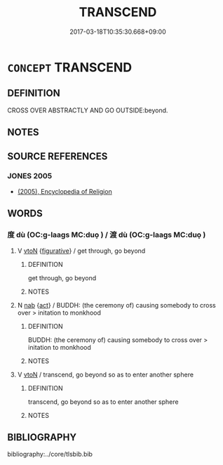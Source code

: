 # -*- mode: mandoku-tls-view -*-
#+TITLE: TRANSCEND
#+DATE: 2017-03-18T10:35:30.668+09:00        
#+STARTUP: content
* =CONCEPT= TRANSCEND
:PROPERTIES:
:CUSTOM_ID: uuid-be6f26ab-b13a-4bbf-ae2d-88d52adb6d8f
:SYNONYM+:  TRANSCENDANCE
:SYNONYM+:  TRANSCENDENTAL
:END:
** DEFINITION

CROSS OVER ABSTRACTLY AND GO OUTSIDE:beyond.

** NOTES

** SOURCE REFERENCES
*** JONES 2005
 - [[cite:JONES-2005][(2005), Encyclopedia of Religion]]
** WORDS
   :PROPERTIES:
   :VISIBILITY: children
   :END:
*** 度 dù (OC:ɡ-laaɡs MC:duo̝ ) / 渡 dù (OC:ɡ-laaɡs MC:duo̝ )
:PROPERTIES:
:CUSTOM_ID: uuid-e61e9bdd-94b8-4c9f-8b64-a197916461cd
:Char+: 度(53,6/9) 
:Char+: 渡(85,9/12) 
:GY_IDS+: uuid-747e8532-e8bd-4f01-b43e-ad5025ef888a
:PY+: dù     
:OC+: ɡ-laaɡs     
:MC+: duo̝     
:GY_IDS+: uuid-a7cb9d2b-6ef9-4ca9-ab4a-204c51ebda47
:PY+: dù     
:OC+: ɡ-laaɡs     
:MC+: duo̝     
:END: 
**** V [[tls:syn-func::#uuid-fbfb2371-2537-4a99-a876-41b15ec2463c][vtoN]] {[[tls:sem-feat::#uuid-2e48851c-928e-40f0-ae0d-2bf3eafeaa17][figurative]]} / get through, go beyond
:PROPERTIES:
:CUSTOM_ID: uuid-1eb5f25c-6fc9-4782-9950-00b784d91eac
:END:
****** DEFINITION

get through, go beyond

****** NOTES

**** N [[tls:syn-func::#uuid-76be1df4-3d73-4e5f-bbc2-729542645bc8][nab]] {[[tls:sem-feat::#uuid-f55cff2f-f0e3-4f08-a89c-5d08fcf3fe89][act]]} / BUDDH: (the ceremony of) causing somebody to cross over > initation to monkhood
:PROPERTIES:
:CUSTOM_ID: uuid-c3ea9f59-484e-4ac1-ac90-1e9d256a6a3d
:END:
****** DEFINITION

BUDDH: (the ceremony of) causing somebody to cross over > initation to monkhood

****** NOTES

**** V [[tls:syn-func::#uuid-fbfb2371-2537-4a99-a876-41b15ec2463c][vtoN]] / transcend, go beyond so as to enter another sphere
:PROPERTIES:
:CUSTOM_ID: uuid-011cb05e-53b5-4cad-802e-5e59e98ee3ff
:END:
****** DEFINITION

transcend, go beyond so as to enter another sphere

****** NOTES

** BIBLIOGRAPHY
bibliography:../core/tlsbib.bib
